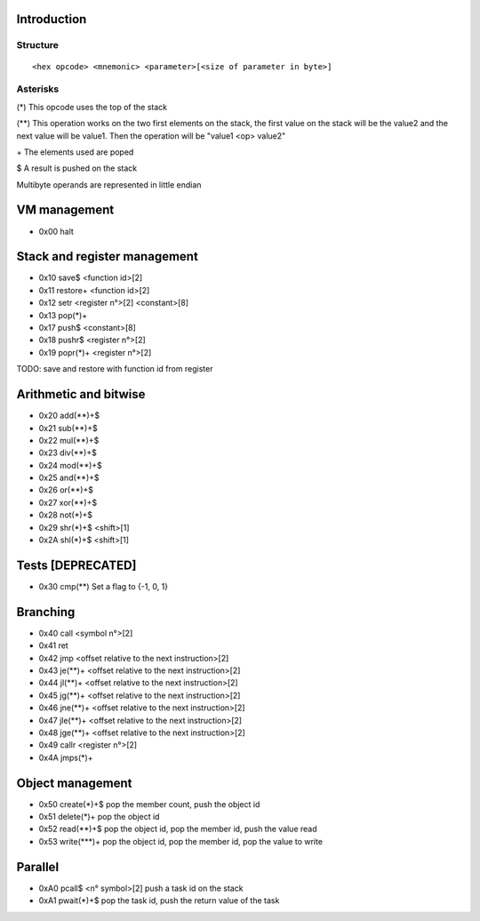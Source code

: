 ============
Introduction
============

*********
Structure
*********

::

    <hex opcode> <mnemonic> <parameter>[<size of parameter in byte>]

*********
Asterisks
*********

(*) This opcode uses the top of the stack

(**) This operation works on the two first elements on the stack, the first
value on the stack will be the value2 and the next value will be value1. Then
the operation will be "value1 <op> value2"

\+ The elements used are poped

$ A result is pushed on the stack

Multibyte operands are represented in little endian

=============
VM management
=============

- 0x00 halt

=============================
Stack and register management
=============================

- 0x10 save$       <function id>[2]
- 0x11 restore+    <function id>[2]
- 0x12 setr        <register n°>[2]  <constant>[8]
- 0x13 pop(*)+
- 0x17 push$       <constant>[8]
- 0x18 pushr$      <register n°>[2]
- 0x19 popr(*)+    <register n°>[2]

TODO:
save and restore with function id from register

======================
Arithmetic and bitwise
======================

- 0x20 add(**)+$
- 0x21 sub(**)+$
- 0x22 mul(**)+$
- 0x23 div(**)+$
- 0x24 mod(**)+$
- 0x25 and(**)+$
- 0x26 or(**)+$
- 0x27 xor(**)+$
- 0x28 not(*)+$
- 0x29 shr(*)+$ <shift>[1]
- 0x2A shl(*)+$ <shift>[1]

==================
Tests [DEPRECATED]
==================

- 0x30 cmp(**)    Set a flag to {-1, 0, 1}

=========
Branching
=========

- 0x40 call     <symbol n°>[2]
- 0x41 ret
- 0x42 jmp      <offset relative to the next instruction>[2]
- 0x43 je(**)+  <offset relative to the next instruction>[2]
- 0x44 jl(**)+  <offset relative to the next instruction>[2]
- 0x45 jg(**)+  <offset relative to the next instruction>[2]
- 0x46 jne(**)+ <offset relative to the next instruction>[2]
- 0x47 jle(**)+ <offset relative to the next instruction>[2]
- 0x48 jge(**)+ <offset relative to the next instruction>[2]
- 0x49 callr    <register n°>[2]
- 0x4A jmps(*)+

=================
Object management
=================

- 0x50 create(*)+$      pop the member count, push the object id
- 0x51 delete(*)+       pop the object id
- 0x52 read(**)+$       pop the object id, pop the member id, push the value read
- 0x53 write(***)+      pop the object id, pop the member id, pop the value to write

========
Parallel
========

- 0xA0 pcall$       <n° symbol>[2] push a task id on the stack
- 0xA1 pwait(*)+$   pop the task id, push the return value of the task
